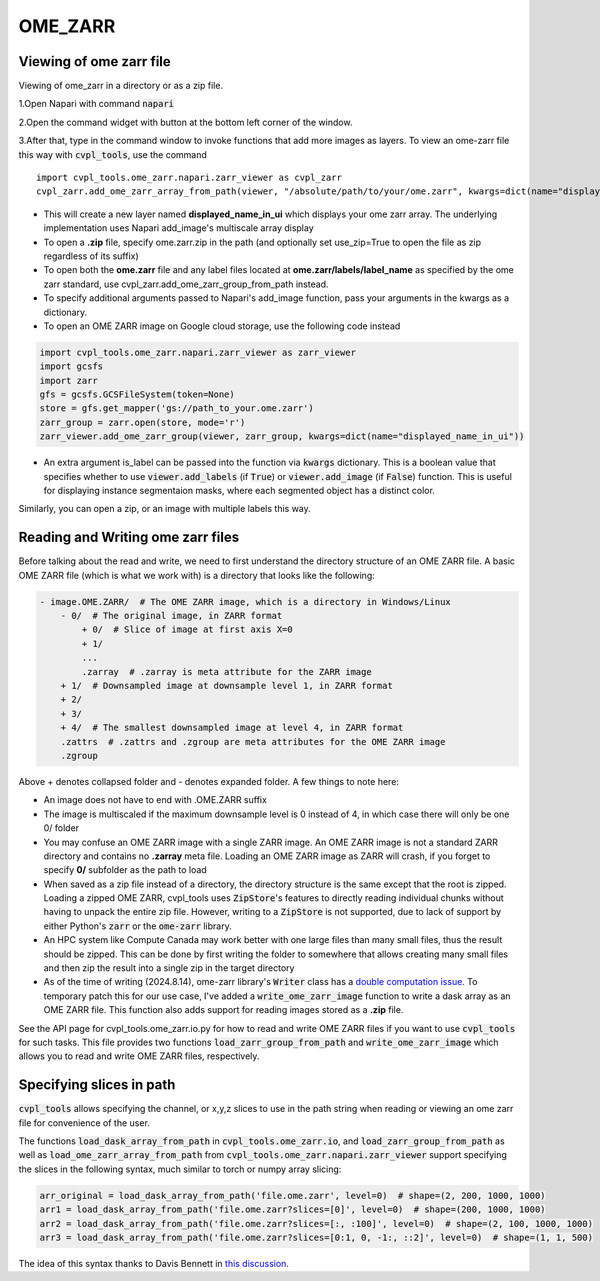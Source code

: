 .. _ome_zarr:

OME_ZARR
########

Viewing of ome zarr file
************************

Viewing of ome_zarr in a directory or as a zip file.

1.Open Napari with command :code:`napari`

2.Open the command widget with button at the bottom left corner of the window.

3.After that, type in the command window to invoke functions that add more images as layers.
To view an ome-zarr file this way with :code:`cvpl_tools`, use the command

::

    import cvpl_tools.ome_zarr.napari.zarr_viewer as cvpl_zarr
    cvpl_zarr.add_ome_zarr_array_from_path(viewer, "/absolute/path/to/your/ome.zarr", kwargs=dict(name="displayed_name_in_ui"))

- This will create a new layer named **displayed_name_in_ui** which displays your ome zarr array.
  The underlying implementation uses Napari add_image's multiscale array display
- To open a **.zip** file, specify ome.zarr.zip in the path (and optionally set use_zip=True to
  open the file as zip regardless of its suffix)
- To open both the **ome.zarr** file and any label files located at **ome.zarr/labels/label_name**
  as specified by the ome zarr standard, use cvpl_zarr.add_ome_zarr_group_from_path instead.
- To specify additional arguments passed to Napari's add_image function, pass your arguments in
  the kwargs as a dictionary.
- To open an OME ZARR image on Google cloud storage, use the following code instead

.. code-block:: Python

    import cvpl_tools.ome_zarr.napari.zarr_viewer as zarr_viewer
    import gcsfs
    import zarr
    gfs = gcsfs.GCSFileSystem(token=None)
    store = gfs.get_mapper('gs://path_to_your.ome.zarr')
    zarr_group = zarr.open(store, mode='r')
    zarr_viewer.add_ome_zarr_group(viewer, zarr_group, kwargs=dict(name="displayed_name_in_ui"))

- An extra argument is_label can be passed into the function via :code:`kwargs` dictionary.
  This is a boolean value that specifies whether to use :code:`viewer.add_labels`
  (if :code:`True`) or :code:`viewer.add_image` (if :code:`False`) function. This is useful for
  displaying instance segmentaion masks, where each segmented object has a distinct color.

Similarly, you can open a zip, or an image with multiple labels this way.


Reading and Writing ome zarr files
**********************************

Before talking about the read and write, we need to first understand the directory structure of an
OME ZARR file. A basic OME ZARR file (which is what we work with) is a directory that looks like
the following:

.. code-block::

    - image.OME.ZARR/  # The OME ZARR image, which is a directory in Windows/Linux
        - 0/  # The original image, in ZARR format
            + 0/  # Slice of image at first axis X=0
            + 1/
            ...
            .zarray  # .zarray is meta attribute for the ZARR image
        + 1/  # Downsampled image at downsample level 1, in ZARR format
        + 2/
        + 3/
        + 4/  # The smallest downsampled image at level 4, in ZARR format
        .zattrs  # .zattrs and .zgroup are meta attributes for the OME ZARR image
        .zgroup

Above + denotes collapsed folder and - denotes expanded folder. A few things to note here:

- An image does not have to end with .OME.ZARR suffix
- The image is multiscaled if the maximum downsample level is 0 instead of 4, in which case there
  will only be one 0/ folder
- You may confuse an OME ZARR image with a single ZARR image. An OME ZARR image
  is not a standard ZARR directory and contains no **.zarray** meta file. Loading an OME ZARR
  image as ZARR will crash, if you forget to specify **0/** subfolder as the path to load
- When saved as a zip file instead of a directory, the directory structure is the same except that
  the root is zipped. Loading a zipped OME ZARR, cvpl_tools uses :code:`ZipStore`'s features to
  directly reading individual chunks without having to unpack
  the entire zip file. However, writing to a :code:`ZipStore` is not supported, due to lack of
  support by either Python's :code:`zarr` or the :code:`ome-zarr` library.
- An HPC system like Compute Canada may work better with one large files than many small files,
  thus the result should be zipped. This can be done by first writing the folder to somewhere
  that allows creating many small files and then zip the result into a single zip in the target
  directory
- As of the time of writing (2024.8.14), ome-zarr library's :code:`Writer` class has a
  `double computation issue <https://github.com/ome/ome-zarr-py/issues/392>`_. To temporary patch
  this for our use case, I've added a :code:`write_ome_zarr_image`
  function to write a dask array as an OME ZARR
  file. This function also adds support for reading images stored as a **.zip** file.

See the API page for cvpl_tools.ome_zarr.io.py for how to read and write OME
ZARR files if you want to use :code:`cvpl_tools` for such tasks. This file provides two functions
:code:`load_zarr_group_from_path` and :code:`write_ome_zarr_image` which allows you to read and write OME
ZARR files, respectively.


Specifying slices in path
*************************

:code:`cvpl_tools` allows specifying the channel, or x,y,z slices to use in the path string when
reading or viewing an ome zarr file for convenience of the user.

The functions :code:`load_dask_array_from_path` in :code:`cvpl_tools.ome_zarr.io`, and
:code:`load_zarr_group_from_path` as well as :code:`load_ome_zarr_array_from_path` from
:code:`cvpl_tools.ome_zarr.napari.zarr_viewer` support specifying the slices in the following
syntax, much similar to torch or numpy array slicing:

.. code-block:: Python

    arr_original = load_dask_array_from_path('file.ome.zarr', level=0)  # shape=(2, 200, 1000, 1000)
    arr1 = load_dask_array_from_path('file.ome.zarr?slices=[0]', level=0)  # shape=(200, 1000, 1000)
    arr2 = load_dask_array_from_path('file.ome.zarr?slices=[:, :100]', level=0)  # shape=(2, 100, 1000, 1000)
    arr3 = load_dask_array_from_path('file.ome.zarr?slices=[0:1, 0, -1:, ::2]', level=0)  # shape=(1, 1, 500)

The idea of this syntax thanks to Davis Bennett in
`this discussion <https://forum.image.sc/t/loading-only-one-channel-from-an-ome-zarr/97798>`_.

